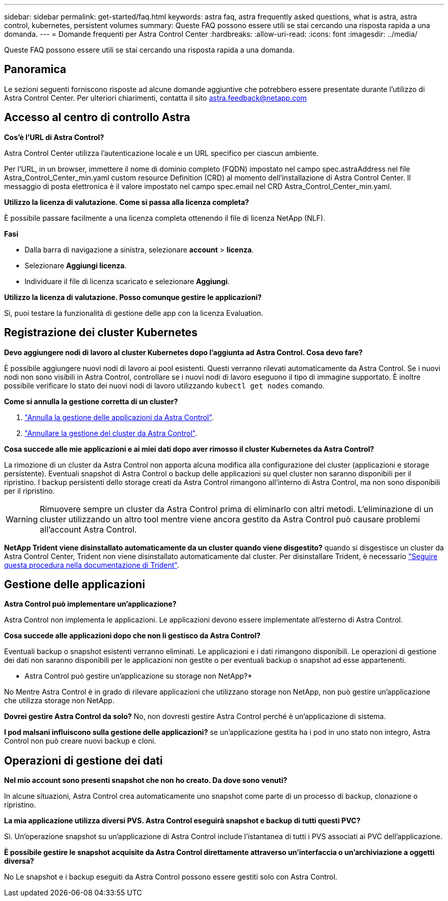 ---
sidebar: sidebar 
permalink: get-started/faq.html 
keywords: astra faq, astra frequently asked questions, what is astra, astra control, kubernetes, persistent volumes 
summary: Queste FAQ possono essere utili se stai cercando una risposta rapida a una domanda. 
---
= Domande frequenti per Astra Control Center
:hardbreaks:
:allow-uri-read: 
:icons: font
:imagesdir: ../media/


Queste FAQ possono essere utili se stai cercando una risposta rapida a una domanda.



== Panoramica

Le sezioni seguenti forniscono risposte ad alcune domande aggiuntive che potrebbero essere presentate durante l'utilizzo di Astra Control Center. Per ulteriori chiarimenti, contatta il sito astra.feedback@netapp.com



== Accesso al centro di controllo Astra

*Cos'è l'URL di Astra Control?*

Astra Control Center utilizza l'autenticazione locale e un URL specifico per ciascun ambiente.

Per l'URL, in un browser, immettere il nome di dominio completo (FQDN) impostato nel campo spec.astraAddress nel file Astra_Control_Center_min.yaml custom resource Definition (CRD) al momento dell'installazione di Astra Control Center. Il messaggio di posta elettronica è il valore impostato nel campo spec.email nel CRD Astra_Control_Center_min.yaml.

*Utilizzo la licenza di valutazione. Come si passa alla licenza completa?*

È possibile passare facilmente a una licenza completa ottenendo il file di licenza NetApp (NLF).

*Fasi*

* Dalla barra di navigazione a sinistra, selezionare *account* > *licenza*.
* Selezionare *Aggiungi licenza*.
* Individuare il file di licenza scaricato e selezionare *Aggiungi*.


*Utilizzo la licenza di valutazione. Posso comunque gestire le applicazioni?*

Sì, puoi testare la funzionalità di gestione delle app con la licenza Evaluation.



== Registrazione dei cluster Kubernetes

*Devo aggiungere nodi di lavoro al cluster Kubernetes dopo l'aggiunta ad Astra Control. Cosa devo fare?*

È possibile aggiungere nuovi nodi di lavoro ai pool esistenti. Questi verranno rilevati automaticamente da Astra Control. Se i nuovi nodi non sono visibili in Astra Control, controllare se i nuovi nodi di lavoro eseguono il tipo di immagine supportato. È inoltre possibile verificare lo stato dei nuovi nodi di lavoro utilizzando `kubectl get nodes` comando.

*Come si annulla la gestione corretta di un cluster?*

. link:../use/unmanage.html["Annulla la gestione delle applicazioni da Astra Control"].
. link:../use/unmanage.html#stop-managing-compute["Annullare la gestione del cluster da Astra Control"].


*Cosa succede alle mie applicazioni e ai miei dati dopo aver rimosso il cluster Kubernetes da Astra Control?*

La rimozione di un cluster da Astra Control non apporta alcuna modifica alla configurazione del cluster (applicazioni e storage persistente). Eventuali snapshot di Astra Control o backup delle applicazioni su quel cluster non saranno disponibili per il ripristino. I backup persistenti dello storage creati da Astra Control rimangono all'interno di Astra Control, ma non sono disponibili per il ripristino.


WARNING: Rimuovere sempre un cluster da Astra Control prima di eliminarlo con altri metodi. L'eliminazione di un cluster utilizzando un altro tool mentre viene ancora gestito da Astra Control può causare problemi all'account Astra Control.

*NetApp Trident viene disinstallato automaticamente da un cluster quando viene disgestito?* quando si disgestisce un cluster da Astra Control Center, Trident non viene disinstallato automaticamente dal cluster. Per disinstallare Trident, è necessario https://docs.netapp.com/us-en/trident/trident-managing-k8s/uninstall-trident.html["Seguire questa procedura nella documentazione di Trident"^].



== Gestione delle applicazioni

*Astra Control può implementare un'applicazione?*

Astra Control non implementa le applicazioni. Le applicazioni devono essere implementate all'esterno di Astra Control.

*Cosa succede alle applicazioni dopo che non li gestisco da Astra Control?*

Eventuali backup o snapshot esistenti verranno eliminati. Le applicazioni e i dati rimangono disponibili. Le operazioni di gestione dei dati non saranno disponibili per le applicazioni non gestite o per eventuali backup o snapshot ad esse appartenenti.

* Astra Control può gestire un'applicazione su storage non NetApp?*

No Mentre Astra Control è in grado di rilevare applicazioni che utilizzano storage non NetApp, non può gestire un'applicazione che utilizza storage non NetApp.

*Dovrei gestire Astra Control da solo?* No, non dovresti gestire Astra Control perché è un'applicazione di sistema.

*I pod malsani influiscono sulla gestione delle applicazioni?* se un'applicazione gestita ha i pod in uno stato non integro, Astra Control non può creare nuovi backup e cloni.



== Operazioni di gestione dei dati

*Nel mio account sono presenti snapshot che non ho creato. Da dove sono venuti?*

In alcune situazioni, Astra Control crea automaticamente uno snapshot come parte di un processo di backup, clonazione o ripristino.

*La mia applicazione utilizza diversi PVS. Astra Control eseguirà snapshot e backup di tutti questi PVC?*

Sì. Un'operazione snapshot su un'applicazione di Astra Control include l'istantanea di tutti i PVS associati ai PVC dell'applicazione.

*È possibile gestire le snapshot acquisite da Astra Control direttamente attraverso un'interfaccia o un'archiviazione a oggetti diversa?*

No Le snapshot e i backup eseguiti da Astra Control possono essere gestiti solo con Astra Control.
